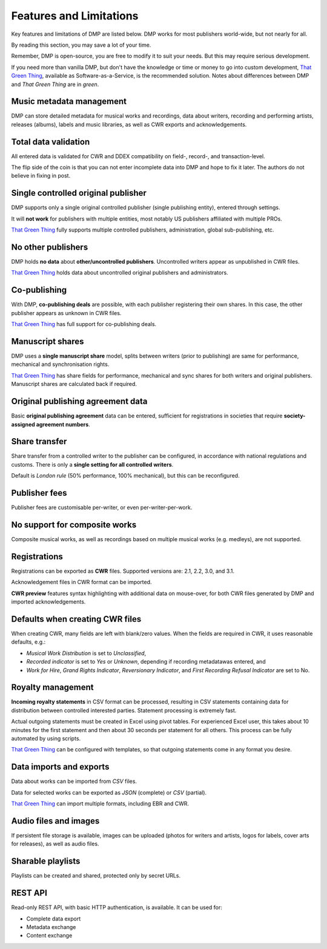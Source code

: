 Features and Limitations
=================================

Key features and limitations of DMP are listed below. 
DMP works for most publishers world-wide, but not nearly for all.

By reading this section, you may save a lot of your time.

Remember, DMP is open-source, you are free to modify it to 
suit your needs. But this may require serious development.

.. container:: tgt

    If you need more than vanilla DMP, 
    but don't have the knowledge or time or money to go into custom 
    development, 
    `That Green Thing <https://matijakolaric.com/thatgreenthing>`_, available as 
    Software-as-a-Service, is the recommended solution. Notes about 
    differences between DMP and *That Green Thing* are in *green*.
    

Music metadata management
-------------------------

DMP can store detailed metadata for musical works and recordings, 
data about writers, recording and performing artists, releases (albums), 
labels and music libraries, as well as CWR exports and acknowledgements.

Total data validation
-------------------------

All entered data is validated for CWR and DDEX compatibility on field-, record-,
and transaction-level.

The flip side of the coin is that you can not enter incomplete data into 
DMP and hope to fix it later. The authors do not believe in fixing in post.

Single controlled original publisher
-------------------------------------

DMP supports only a single original controlled publisher (single publishing entity),
entered through settings. 

It will **not work** for publishers with multiple entities, most notably US 
publishers affiliated with multiple PROs.

.. container:: tgt

  `That Green Thing <https://matijakolaric.com/thatgreenthing>`_ fully supports multiple controlled
  publishers, administration, global sub-publishing, etc.

No other publishers
------------------------

DMP holds **no data** about **other/uncontrolled publishers**. 
Uncontrolled writers appear as unpublished in CWR files. 

.. container:: tgt

  `That Green Thing <https://matijakolaric.com/thatgreenthing>`_ holds data
  about uncontrolled original publishers and administrators.


Co-publishing
------------------------

With DMP, **co-publishing deals** are possible, with each publisher registering their own 
shares. In this case, the other publisher appears as unknown in CWR files.

.. container:: tgt

   `That Green Thing <https://matijakolaric.com/thatgreenthing>`_ has full support
   for co-publishing deals.


Manuscript shares
------------------------

DMP uses a **single manuscript share** model, splits between writers 
(prior to publishing) are same for performance, mechanical and 
synchronisation rights.

.. container:: tgt

   `That Green Thing <https://matijakolaric.com/thatgreenthing>`_ has share fields for 
   performance, mechanical and sync shares for both writers and original publishers.
   Manuscript shares are calculated back if required.

Original publishing agreement data
-----------------------------------------

Basic **original publishing agreement** data can be entered, sufficient for 
registrations in societies that require **society-assigned agreement numbers**.

Share transfer
-------------------------

Share transfer from a controlled writer to the publisher can be configured, 
in accordance with national regulations and customs. There is only a **single 
setting for all controlled writers**.

Default is *London rule* (50% performance, 100% mechanical), but this can be reconfigured.

.. container:: tgt
  `That Green Thing <https://matijakolaric.com/thatgreenthing>`_ uses explicitly entered 
  shares *after* original agreements. By default, they remain the same in case of sub-publishing,
  but this can be overridden on per-work basis.

Publisher fees
-------------------------

Publisher fees are customisable per-writer, or even per-writer-per-work.


No support for composite works
--------------------------------

Composite musical works, as well as recordings based on multiple musical works 
(e.g. medleys), are not supported.

Registrations
-------------

Registrations can be exported as **CWR** files. Supported versions are: 2.1, 2.2, 3.0, 
and 3.1.

Acknowledgement files in CWR format can be imported.

**CWR preview** features syntax highlighting with additional data on mouse-over,
for both CWR files generated by DMP and imported acknowledgements.

Defaults when creating CWR files
---------------------------------------

When creating CWR, many fields are left with blank/zero values. When the fields are 
required in CWR, it uses reasonable defaults, e.g.:

* *Musical Work Distribution* is set to *Unclassified*,
* *Recorded indicator* is set to *Yes* or *Unknown*, depending if recording 
  metadatawas entered, and
* *Work for Hire*, *Grand Rights Indicator*, *Reversionary Indicator*, and *First 
  Recording Refusal Indicator* are set to No.

Royalty management
--------------------

**Incoming royalty statements** in CSV format can be processed, resulting in 
CSV statements containing data for distribution between controlled interested 
parties. Statement processing is extremely fast.

Actual outgoing statements must be created in Excel using pivot tables. For
experienced Excel user, this takes about 10 minutes for the first statement and
then about 30 seconds per statement for all others. 
This process can be fully automated by using scripts.

.. container:: tgt

  `That Green Thing <https://matijakolaric.com/thatgreenthing>`_ can be configured with
  templates, so that outgoing statements come in any format you desire.

Data imports and exports
------------------------

Data about works can be imported from *CSV* files.

Data for selected works can be exported as *JSON* (complete) or *CSV* (partial).

.. container:: tgt

  `That Green Thing <https://matijakolaric.com/thatgreenthing>`_ can import multiple formats,
  including EBR and CWR.

Audio files and images
------------------------

If persistent file storage is available, images can be uploaded (photos for
writers and artists, logos for labels, cover arts for releases), as well as
audio files.

Sharable playlists
----------------------

Playlists can be created and shared, protected only by secret URLs.

REST API
----------------------

Read-only REST API, with basic HTTP authentication, is available. 
It can be used for:

* Complete data export
* Metadata exchange
* Content exchange
